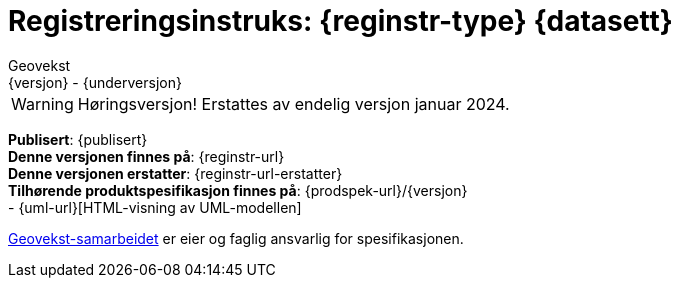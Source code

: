 = Registreringsinstruks: {reginstr-type} {datasett}
Geovekst
{versjon} - {underversjon}

ifdef::backend-pdf[{empty} +]

****
WARNING: Høringsversjon! Erstattes av endelig versjon januar 2024. +
// *Nyeste versjon finnes på*: {reginstr-url-ny} 

*Publisert*: {publisert} +
*Denne versjonen finnes på*: {reginstr-url} +
*Denne versjonen erstatter*: {reginstr-url-erstatter} +
*Tilhørende produktspesifikasjon finnes på*: {prodspek-url}/{versjon} +
- {uml-url}[HTML-visning av UML-modellen] +

https://kartverket.no/geodataarbeid/geovekst[Geovekst-samarbeidet] er eier og faglig ansvarlig for spesifikasjonen.



****

<<<

toc::[]